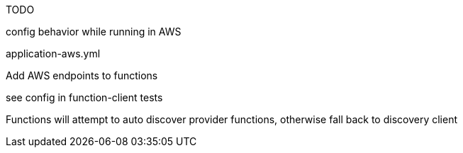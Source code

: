 TODO


config behavior while running in AWS

application-aws.yml

Add AWS endpoints to functions

see config in function-client tests


Functions will attempt to auto discover provider functions, otherwise fall back to discovery client